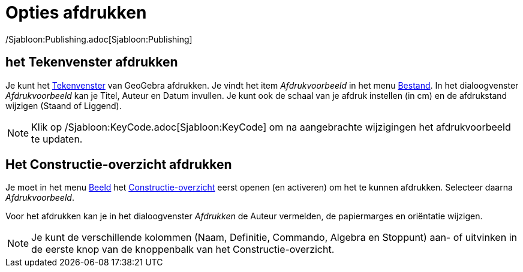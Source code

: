 = Opties afdrukken
ifdef::env-github[:imagesdir: /nl/modules/ROOT/assets/images]

/Sjabloon:Publishing.adoc[Sjabloon:Publishing]

== het Tekenvenster afdrukken

Je kunt het xref:/Tekenvenster.adoc[Tekenvenster] van GeoGebra afdrukken. Je vindt het item _Afdrukvoorbeeld_ in het
menu xref:/Bestandsmenu.adoc[Bestand]. In het dialoogvenster _Afdrukvoorbeeld_ kan je Titel, Auteur en Datum invullen.
Je kunt ook de schaal van je afdruk instellen (in cm) en de afdrukstand wijzigen (Staand of Liggend).

[NOTE]
====

Klik op /Sjabloon:KeyCode.adoc[Sjabloon:KeyCode] om na aangebrachte wijzigingen het afdrukvoorbeeld te updaten.

====

== Het Constructie-overzicht afdrukken

Je moet in het menu xref:/Bekijk_Menu.adoc[Beeld] het xref:/Constructie_Protocol.adoc[Constructie-overzicht] eerst
openen (en activeren) om het te kunnen afdrukken. Selecteer daarna _Afdrukvoorbeeld_.

Voor het afdrukken kan je in het dialoogvenster _Afdrukken_ de Auteur vermelden, de papiermarges en oriëntatie wijzigen.

[NOTE]
====

Je kunt de verschillende kolommen (Naam, Definitie, Commando, Algebra en Stoppunt) aan- of uitvinken in de eerste knop
van de knoppenbalk van het Constructie-overzicht.

====

